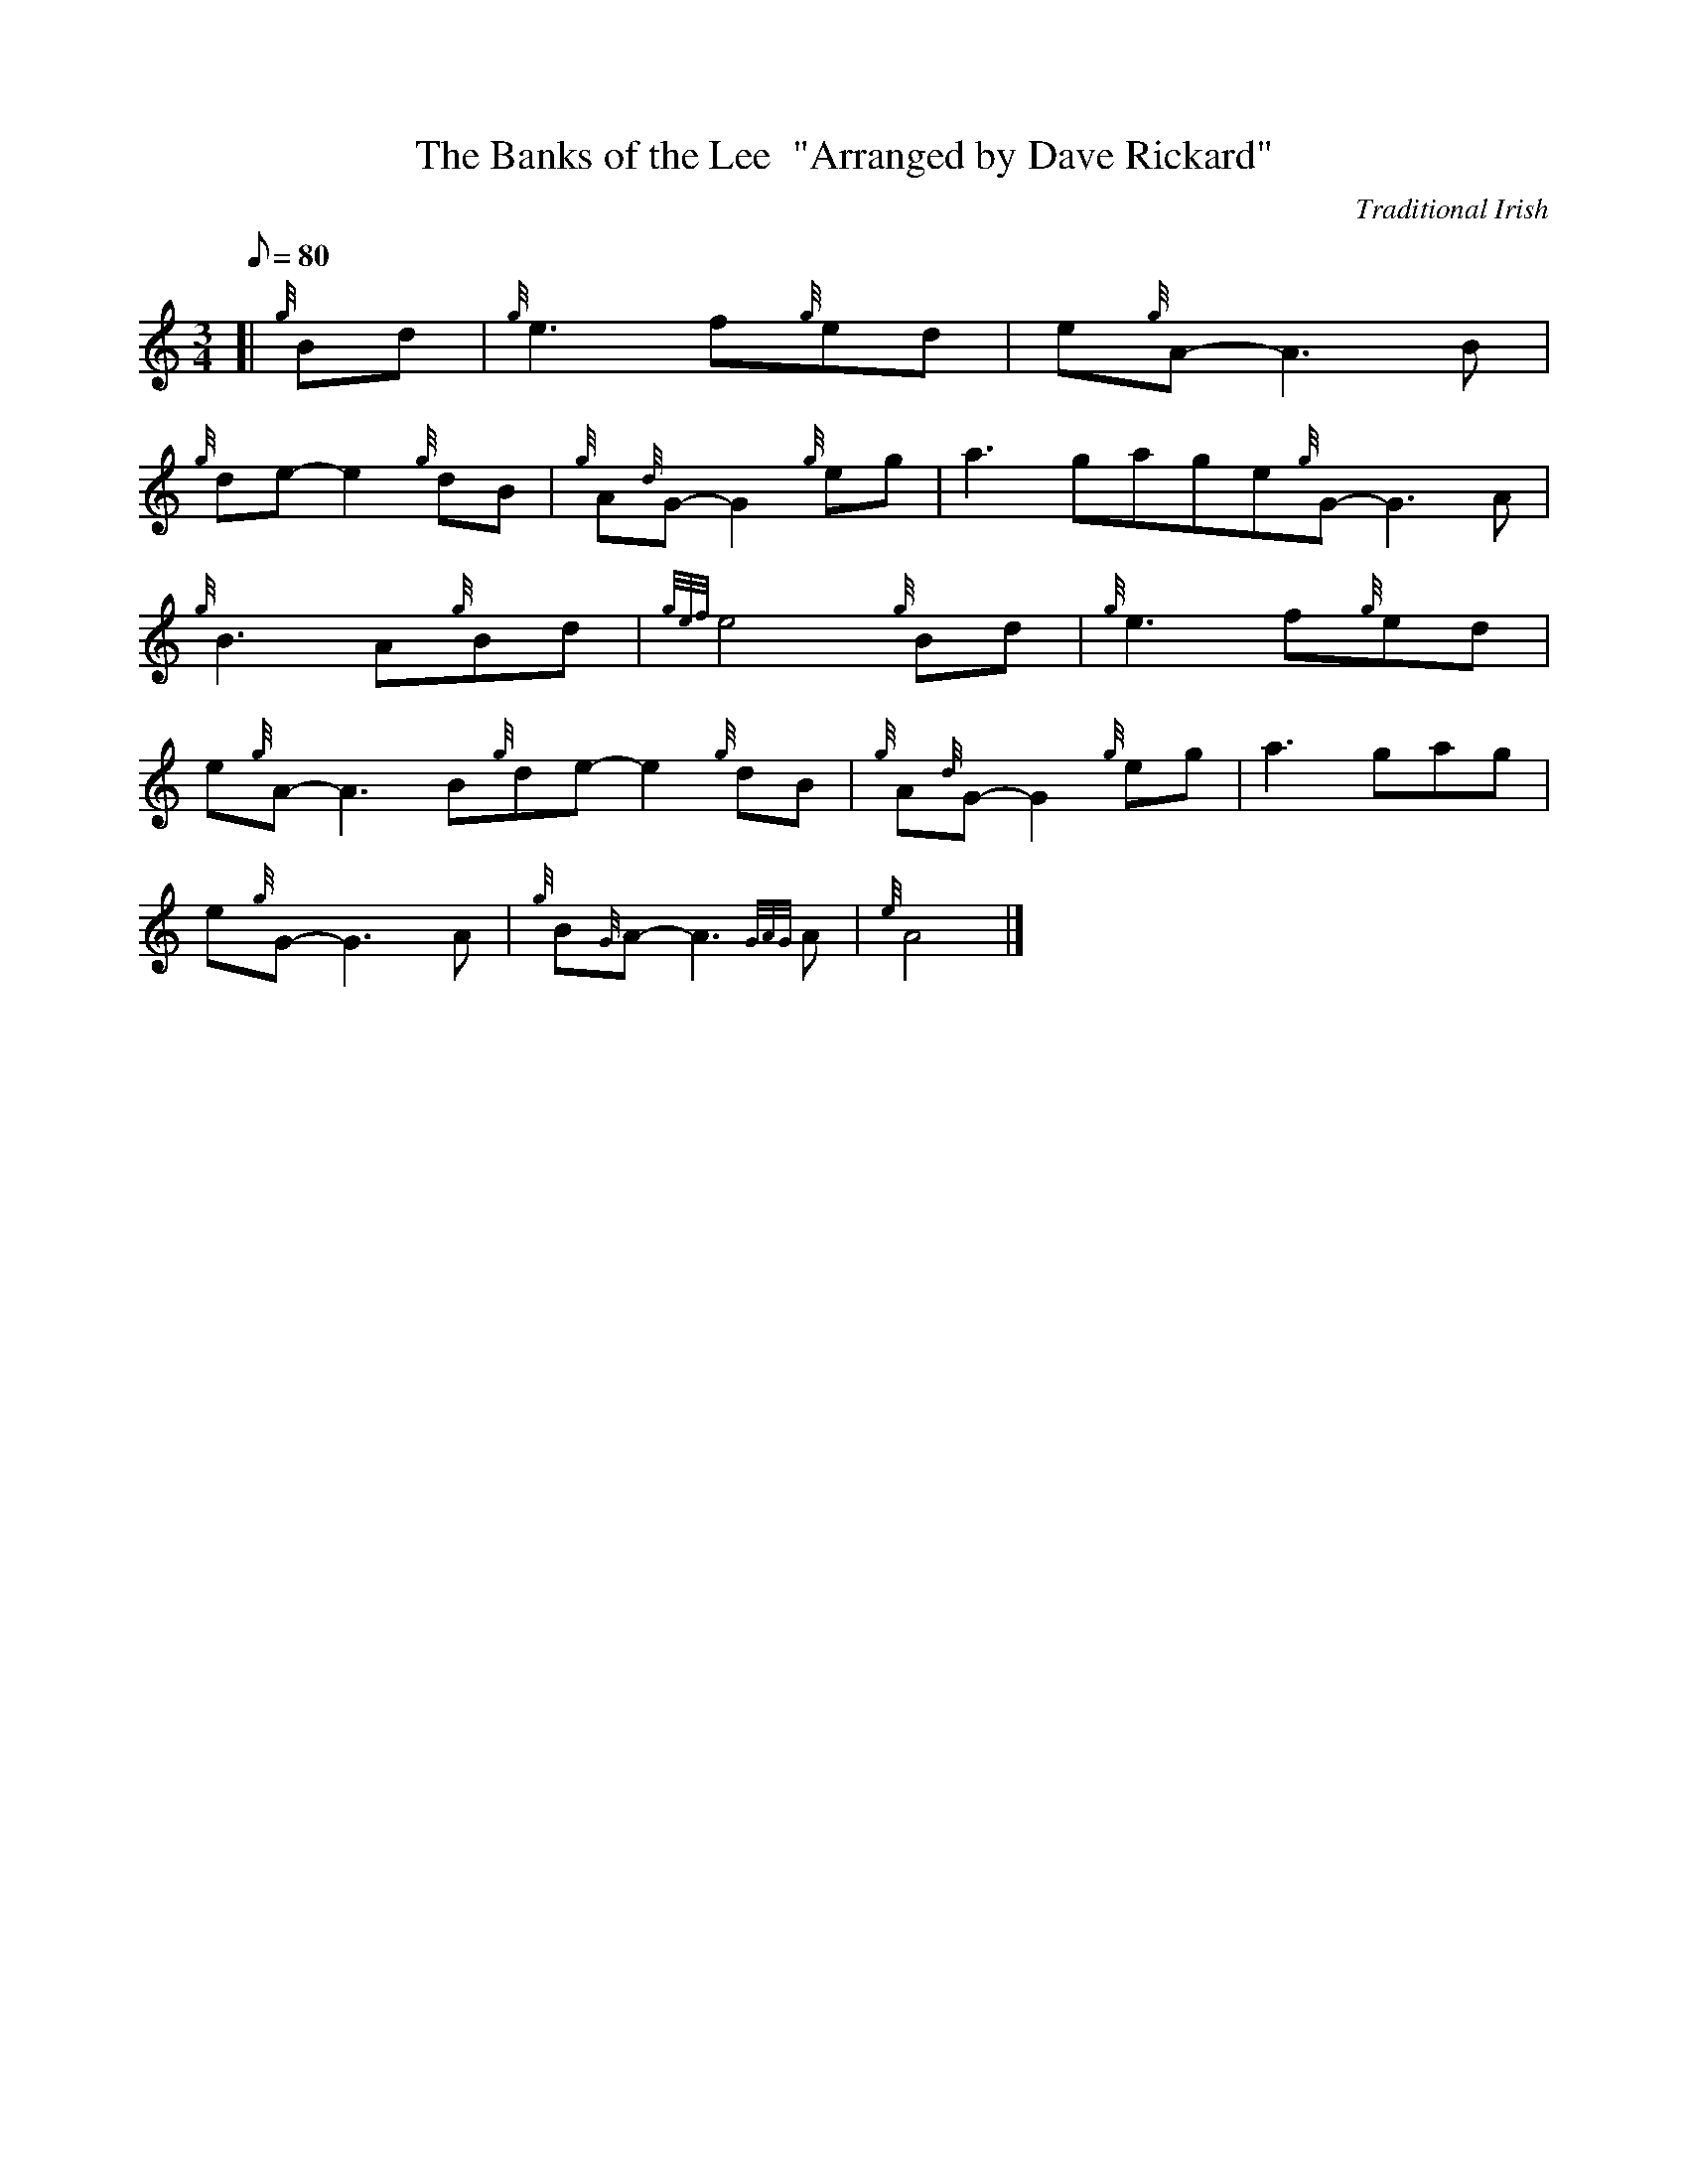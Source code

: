 X: 1
T:The Banks of the Lee  "Arranged by Dave Rickard"
M:3/4
L:1/8
Q:80
C:Traditional Irish
S:Air
K:HP
[| {g}Bd|
{g}e3f{g}ed|
e{g}A-A3B|  !
{g}de-e2{g}dB|
{g}A{d}G-G2{g}eg|
a3gage{g}G-G3A|  !
{g}B3A{g}Bd|
{gef}e4{g}Bd|
{g}e3f{g}ed|  !
e{g}A-A3B{g}de-e2{g}dB|
{g}A{d}G-G2{g}eg|
a3gag|  !
e{g}G-G3A|
{g}B{G}A-A3{GAG}A|
{e}A4|]  !
